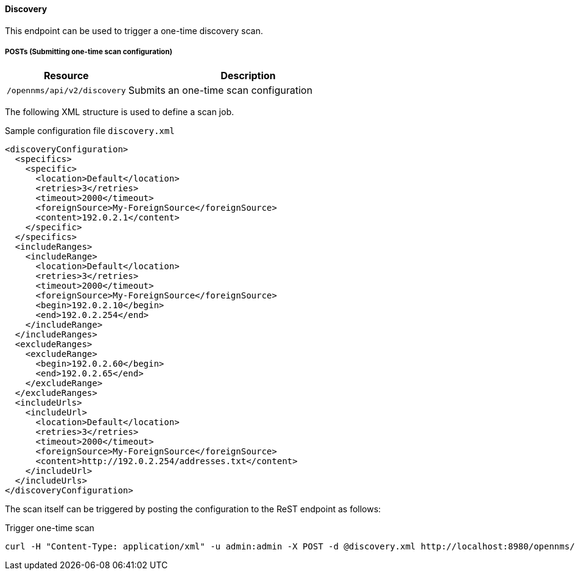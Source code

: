 
==== Discovery
This endpoint can be used to trigger a one-time discovery scan.

===== POSTs (Submitting one-time scan configuration)

[options="header", cols="5,10"]
|===
| Resource        | Description
| `/opennms/api/v2/discovery`    | Submits an one-time scan configuration
|===

The following XML structure is used to define a scan job.

.Sample configuration file `discovery.xml`
[source,XML]
----
<discoveryConfiguration>
  <specifics>
    <specific>
      <location>Default</location>
      <retries>3</retries>
      <timeout>2000</timeout>
      <foreignSource>My-ForeignSource</foreignSource>
      <content>192.0.2.1</content>
    </specific>
  </specifics>
  <includeRanges>
    <includeRange>
      <location>Default</location>
      <retries>3</retries>
      <timeout>2000</timeout>
      <foreignSource>My-ForeignSource</foreignSource>
      <begin>192.0.2.10</begin>
      <end>192.0.2.254</end>
    </includeRange>
  </includeRanges>
  <excludeRanges>
    <excludeRange>
      <begin>192.0.2.60</begin>
      <end>192.0.2.65</end>
    </excludeRange>
  </excludeRanges>
  <includeUrls>
    <includeUrl>
      <location>Default</location>
      <retries>3</retries>
      <timeout>2000</timeout>
      <foreignSource>My-ForeignSource</foreignSource>
      <content>http://192.0.2.254/addresses.txt</content>
    </includeUrl>
  </includeUrls>
</discoveryConfiguration>
----

The scan itself can be triggered by posting the configuration to the ReST endpoint as follows:

.Trigger one-time scan
[source, bash]
----
curl -H "Content-Type: application/xml" -u admin:admin -X POST -d @discovery.xml http://localhost:8980/opennms/api/v2/discovery
----

